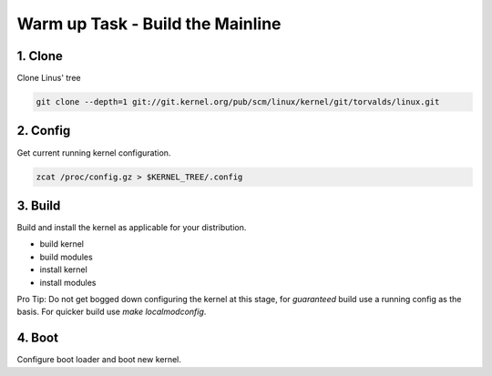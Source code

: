 Warm up Task - Build the Mainline
==================================

1. Clone
--------   

Clone  Linus' tree


.. code:: bash   

          git clone --depth=1 git://git.kernel.org/pub/scm/linux/kernel/git/torvalds/linux.git

2. Config
---------

Get current running kernel configuration.

.. code:: bash   

          zcat /proc/config.gz > $KERNEL_TREE/.config
      
3. Build
--------

Build and install the kernel as applicable for your distribution.

- build kernel
- build modules
- install kernel
- install modules
     
Pro Tip: Do not get bogged down configuring the kernel at this stage, for *guaranteed* build use a
running config as the basis. For quicker build use `make localmodconfig`.
  
4. Boot
-------
   
Configure boot loader and boot new kernel.

